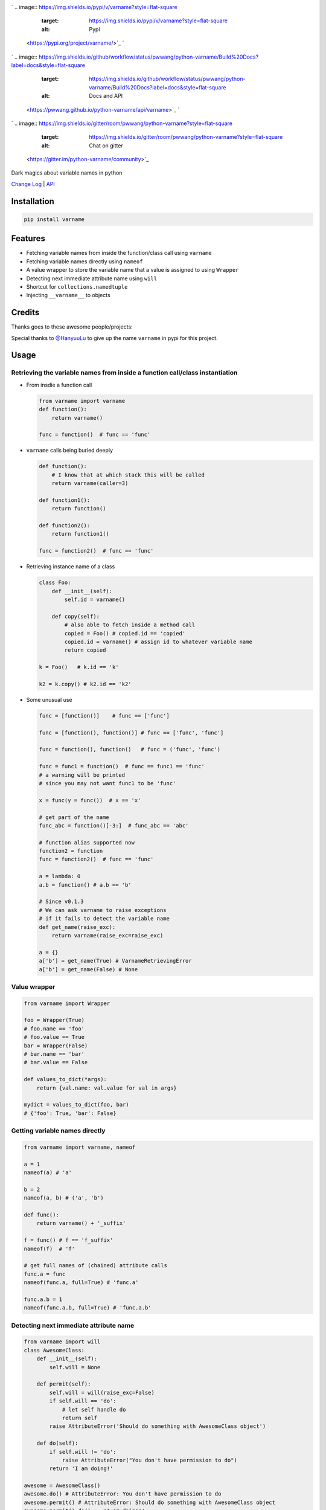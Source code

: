 

.. image:: logo.png
   :target: logo.png
   :alt: varname


`
.. image:: https://img.shields.io/pypi/v/varname?style=flat-square
   :target: https://img.shields.io/pypi/v/varname?style=flat-square
   :alt: Pypi
 <https://pypi.org/project/varname/>`_ `
.. image:: https://img.shields.io/github/tag/pwwang/python-varname?style=flat-square
   :target: https://img.shields.io/github/tag/pwwang/python-varname?style=flat-square
   :alt: Github
 <https://github.com/pwwang/python-varname>`_ `
.. image:: https://img.shields.io/pypi/pyversions/python-varname?style=flat-square
   :target: https://img.shields.io/pypi/pyversions/python-varname?style=flat-square
   :alt: PythonVers
 <https://pypi.org/project/varname/>`_ 
.. image:: https://img.shields.io/github/workflow/status/pwwang/python-varname/Build%20and%20Deploy?style=flat-square
   :target: https://img.shields.io/github/workflow/status/pwwang/python-varname/Build%20and%20Deploy?style=flat-square
   :alt: Building

`
.. image:: https://img.shields.io/github/workflow/status/pwwang/python-varname/Build%20Docs?label=docs&style=flat-square
   :target: https://img.shields.io/github/workflow/status/pwwang/python-varname/Build%20Docs?label=docs&style=flat-square
   :alt: Docs and API
 <https://pwwang.github.io/python-varname/api/varname>`_ `
.. image:: https://img.shields.io/codacy/grade/ed851ff47b194e3e9389b2a44d6f21da?style=flat-square
   :target: https://img.shields.io/codacy/grade/ed851ff47b194e3e9389b2a44d6f21da?style=flat-square
   :alt: Codacy
 <https://app.codacy.com/manual/pwwang/python-varname/dashboard>`_ `
.. image:: https://img.shields.io/codacy/coverage/ed851ff47b194e3e9389b2a44d6f21da?style=flat-square
   :target: https://img.shields.io/codacy/coverage/ed851ff47b194e3e9389b2a44d6f21da?style=flat-square
   :alt: Codacy coverage
 <https://app.codacy.com/manual/pwwang/python-varname/dashboard>`_
`
.. image:: https://img.shields.io/gitter/room/pwwang/python-varname?style=flat-square
   :target: https://img.shields.io/gitter/room/pwwang/python-varname?style=flat-square
   :alt: Chat on gitter
 <https://gitter.im/python-varname/community>`_

Dark magics about variable names in python

`Change Log <https://pwwang.github.io/python-varname/CHANGELOG/>`_ | `API <https://pwwang.github.io/python-varname/api/varname>`_

Installation
------------

.. code-block:: shell

   pip install varname

Features
--------


* Fetching variable names from inside the function/class call using ``varname``
* Fetching variable names directly using ``nameof``
* A value wrapper to store the variable name that a value is assigned to using ``Wrapper``
* Detecting next immediate attribute name using ``will``
* Shortcut for ``collections.namedtuple``
* Injecting ``__varname__`` to objects

Credits
-------

Thanks goes to these awesome people/projects:


.. raw:: html

   <table>
     <tr>
       <td align="center" style="min-width: 75px">
         <a href="https://github.com/alexmojaki">
           <img src="https://avatars0.githubusercontent.com/u/3627481?s=400&v=4" width="50px;" alt=""/>
           <br /><sub><b>@alexmojaki</b></sub>
         </a>
       </td>
       <td align="center" style="min-width: 75px">
         <a href="https://github.com/alexmojaki/executing">
           <img src="https://via.placeholder.com/50?text=executing" width="50px;" alt=""/>
           <br /><sub><b>executing</b></sub>
         </a>
       </td>
     </tr>
   </table>


Special thanks to `@HanyuuLu <https://github.com/HanyuuLu>`_ to give up the name ``varname`` in pypi for this project.

Usage
-----

Retrieving the variable names from inside a function call/class instantiation
^^^^^^^^^^^^^^^^^^^^^^^^^^^^^^^^^^^^^^^^^^^^^^^^^^^^^^^^^^^^^^^^^^^^^^^^^^^^^


* 
  From insdie a function call

  .. code-block:: python

       from varname import varname
       def function():
           return varname()

       func = function()  # func == 'func'

* 
  ``varname`` calls being buried deeply

  .. code-block:: python

      def function():
          # I know that at which stack this will be called
          return varname(caller=3)

      def function1():
          return function()

      def function2():
          return function1()

      func = function2()  # func == 'func'

* 
  Retrieving instance name of a class

  .. code-block:: python

       class Foo:
           def __init__(self):
               self.id = varname()

           def copy(self):
               # also able to fetch inside a method call
               copied = Foo() # copied.id == 'copied'
               copied.id = varname() # assign id to whatever variable name
               return copied

       k = Foo()   # k.id == 'k'

       k2 = k.copy() # k2.id == 'k2'

* 
  Some unusual use

  .. code-block:: python

       func = [function()]    # func == ['func']

       func = [function(), function()] # func == ['func', 'func']

       func = function(), function()   # func = ('func', 'func')

       func = func1 = function()  # func == func1 == 'func'
       # a warning will be printed
       # since you may not want func1 to be 'func'

       x = func(y = func())  # x == 'x'

       # get part of the name
       func_abc = function()[-3:]  # func_abc == 'abc'

       # function alias supported now
       function2 = function
       func = function2()  # func == 'func'

       a = lambda: 0
       a.b = function() # a.b == 'b'

       # Since v0.1.3
       # We can ask varname to raise exceptions
       # if it fails to detect the variable name
       def get_name(raise_exc):
           return varname(raise_exc=raise_exc)

       a = {}
       a['b'] = get_name(True) # VarnameRetrievingError
       a['b'] = get_name(False) # None

Value wrapper
^^^^^^^^^^^^^

.. code-block:: python

   from varname import Wrapper

   foo = Wrapper(True)
   # foo.name == 'foo'
   # foo.value == True
   bar = Wrapper(False)
   # bar.name == 'bar'
   # bar.value == False

   def values_to_dict(*args):
       return {val.name: val.value for val in args}

   mydict = values_to_dict(foo, bar)
   # {'foo': True, 'bar': False}

Getting variable names directly
^^^^^^^^^^^^^^^^^^^^^^^^^^^^^^^

.. code-block:: python

   from varname import varname, nameof

   a = 1
   nameof(a) # 'a'

   b = 2
   nameof(a, b) # ('a', 'b')

   def func():
       return varname() + '_suffix'

   f = func() # f == 'f_suffix'
   nameof(f)  # 'f'

   # get full names of (chained) attribute calls
   func.a = func
   nameof(func.a, full=True) # 'func.a'

   func.a.b = 1
   nameof(func.a.b, full=True) # 'func.a.b'

Detecting next immediate attribute name
^^^^^^^^^^^^^^^^^^^^^^^^^^^^^^^^^^^^^^^

.. code-block:: python

   from varname import will
   class AwesomeClass:
       def __init__(self):
           self.will = None

       def permit(self):
           self.will = will(raise_exc=False)
           if self.will == 'do':
               # let self handle do
               return self
           raise AttributeError('Should do something with AwesomeClass object')

       def do(self):
           if self.will != 'do':
               raise AttributeError("You don't have permission to do")
           return 'I am doing!'

   awesome = AwesomeClass()
   awesome.do() # AttributeError: You don't have permission to do
   awesome.permit() # AttributeError: Should do something with AwesomeClass object
   awesome.permit().do() == 'I am doing!'

Shortcut for ``collections.namedtuple``
^^^^^^^^^^^^^^^^^^^^^^^^^^^^^^^^^^^^^^^^^^^

.. code-block:: python

   # instead of
   from collections import namedtuple
   Name = namedtuple('Name', ['first', 'last'])

   # we can do:
   from varname import namedtuple
   Name = namedtuple(['first', 'last'])

Injecting ``__varname__``
^^^^^^^^^^^^^^^^^^^^^^^^^^^^^

.. code-block:: python

   from varname import inject

   class MyList(list):
       pass

   a = inject(MyList())
   b = inject(MyList())

   a.__varname__ == 'a'
   b.__varname__ == 'b'

   a == b

   # other methods not affected
   a.append(1)
   b.append(1)
   a == b

Reliability and limitations
---------------------------

``varname`` is all depending on ``executing`` package to look for the node.
The node ``executing`` detects is ensured to be the correct one (see `this <https://github.com/alexmojaki/executing#is-it-reliable>`_\ ).

It partially works with environments where other AST magics apply, including
``pytest``\ , ``ipython``\ , ``macropy``\ , ``birdseye``\ , ``reticulate`` with ``R``\ , etc. Neither
``executing`` nor ``varname`` is 100% working with those environments. Use
it at your own risk.

For example:


* 
  This will not work with ``pytest``\ :

  .. code-block:: python

     a = 1
     assert nameof(a) == 'a'

     # do this instead
     name_a = nameof(a)
     assert name_a == 'a'

* 
  ``R`` with ``reticulate``.
